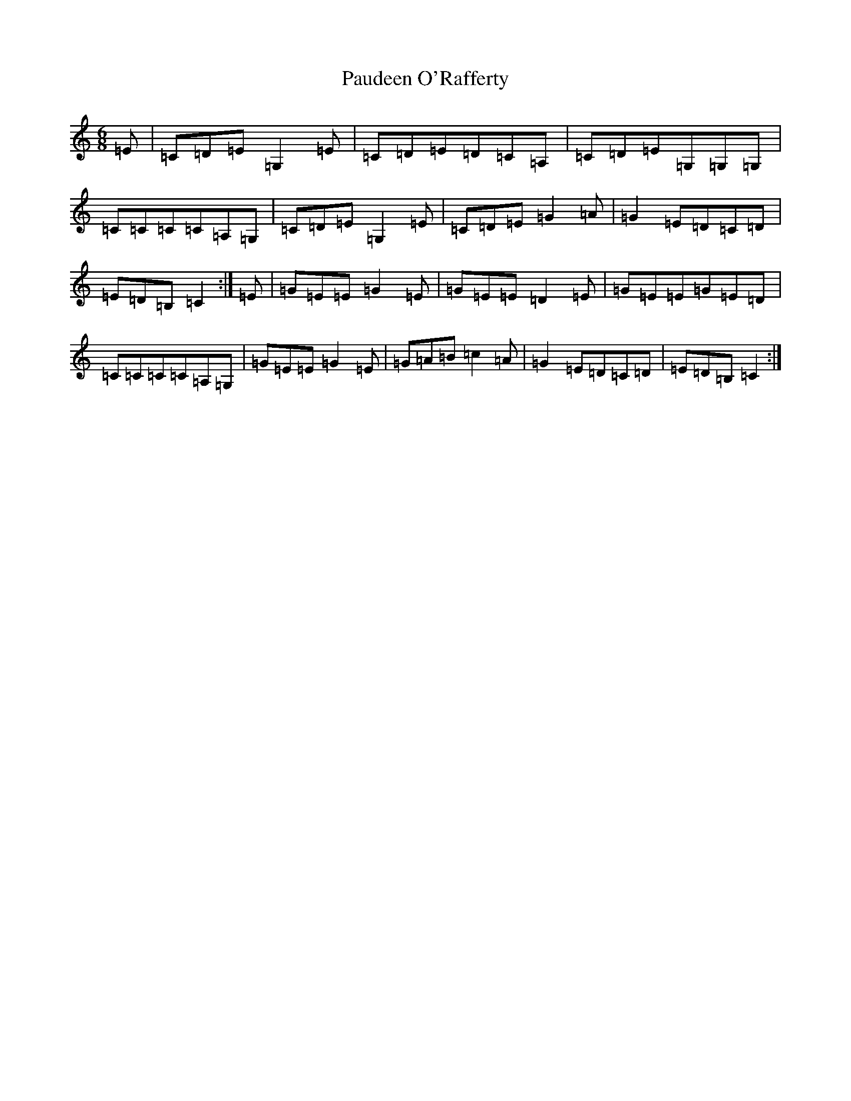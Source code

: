 X: 16766
T: Paudeen O'Rafferty
S: https://thesession.org/tunes/9657#setting9657
R: jig
M:6/8
L:1/8
K: C Major
=E|=C=D=E=G,2=E|=C=D=E=D=C=A,|=C=D=E=G,=G,=G,|=C=C=C=C=A,=G,|=C=D=E=G,2=E|=C=D=E=G2=A|=G2=E=D=C=D|=E=D=B,=C2:|=E|=G=E=E=G2=E|=G=E=E=D2=E|=G=E=E=G=E=D|=C=C=C=C=A,=G,|=G=E=E=G2=E|=G=A=B=c2=A|=G2=E=D=C=D|=E=D=B,=C2:|